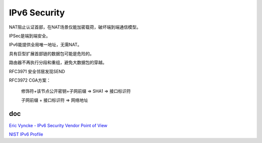 IPv6 Security
#################

NAT阻止认证首部，在NAT场景仅能加密载荷，破坏端到端通信模型。

IPSec是端到端安全。

IPv6能提供全局唯一地址，无需NAT。

具有巨型扩展首部链的数据包可能是危险的。

路由器不再执行分段和重组，避免大数据包的穿越。

RFC3971 安全邻居发现SEND

RFC3972 CGA方案：

    修饰符+该节点公开密钥+子网前缀 => SHA1 => 接口标识符

    子网前缀 + 接口标识符 => 网络地址


doc
======

`Eric Vyncke - IPv6 Security Vendor Point of View <https://www.slideshare.net/slideshow/eric-vyncke-ipv6-security-vendor-point-of-view/6342224>`_

`NIST IPv6 Profile <https://nvlpubs.nist.gov/nistpubs/specialpublications/NIST.SP.500-267Ar1.pdf>`_
